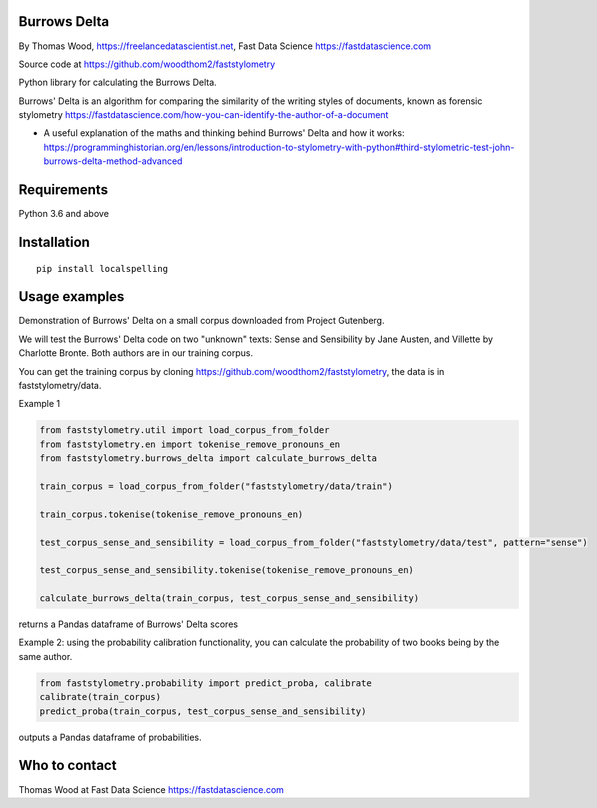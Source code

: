 Burrows Delta
=============

By Thomas Wood, https://freelancedatascientist.net, Fast Data Science https://fastdatascience.com


Source code at https://github.com/woodthom2/faststylometry

Python library for calculating the Burrows Delta.

Burrows' Delta is an algorithm for comparing the similarity of the writing styles of documents, known as forensic stylometry https://fastdatascience.com/how-you-can-identify-the-author-of-a-document

* A useful explanation of the maths and thinking behind Burrows' Delta and how it works: https://programminghistorian.org/en/lessons/introduction-to-stylometry-with-python#third-stylometric-test-john-burrows-delta-method-advanced



Requirements
============

Python 3.6 and above

Installation
============

::

  pip install localspelling

Usage examples
==============

Demonstration of Burrows' Delta on a small corpus downloaded from Project Gutenberg.

We will test the Burrows' Delta code on two "unknown" texts: Sense and Sensibility by Jane Austen, and Villette by Charlotte Bronte. Both authors are in our training corpus.

You can get the training corpus by cloning https://github.com/woodthom2/faststylometry, the data is in faststylometry/data.

Example 1

.. code:: python

  from faststylometry.util import load_corpus_from_folder
  from faststylometry.en import tokenise_remove_pronouns_en
  from faststylometry.burrows_delta import calculate_burrows_delta

  train_corpus = load_corpus_from_folder("faststylometry/data/train")

  train_corpus.tokenise(tokenise_remove_pronouns_en)

  test_corpus_sense_and_sensibility = load_corpus_from_folder("faststylometry/data/test", pattern="sense")

  test_corpus_sense_and_sensibility.tokenise(tokenise_remove_pronouns_en)

  calculate_burrows_delta(train_corpus, test_corpus_sense_and_sensibility)

returns a Pandas dataframe of Burrows' Delta scores

Example 2: using the probability calibration functionality, you can calculate the probability of two books being by the same author.

.. code:: python

  from faststylometry.probability import predict_proba, calibrate
  calibrate(train_corpus)
  predict_proba(train_corpus, test_corpus_sense_and_sensibility)

outputs a Pandas dataframe of probabilities.

Who to contact
==============

Thomas Wood at Fast Data Science https://fastdatascience.com

